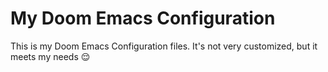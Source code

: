 * My Doom Emacs Configuration
This is my Doom Emacs Configuration files. It's not very customized, but it meets my needs 😌
